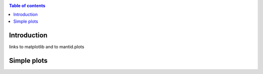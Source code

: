 .. _plotting:

.. contents:: Table of contents
    :local:

============
Introduction
============

links to matplotlib and to mantid.plots

============
Simple plots
============

.. plot::
   :include-source:
   
   import matplotlib.pyplot as plt
   import numpy as np
   x = np.random.randn(1000)
   plt.hist( x, 20)
   plt.grid()
   plt.title(r'Normal: $\mu=%.2f, \sigma=%.2f$'%(x.mean(), x.std()))
   plt.show()
